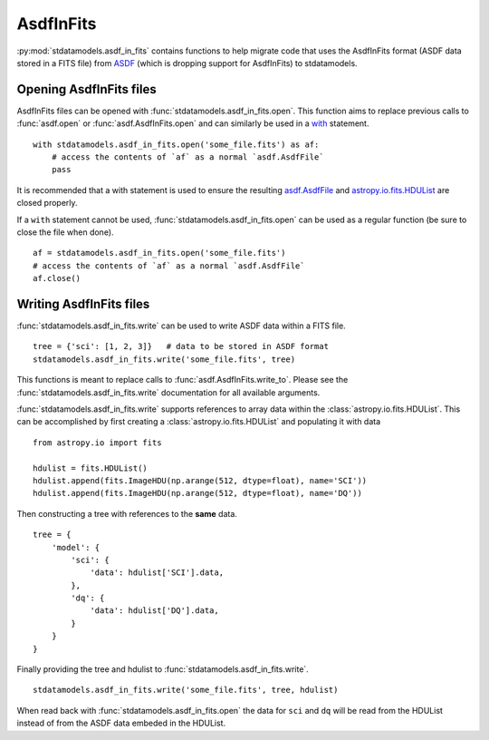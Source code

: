 .. _asdf_in_fits:

==========
AsdfInFits
==========

:py:mod:`stdatamodels.asdf_in_fits` contains functions to help migrate code that
uses the AsdfInFits format (ASDF data stored in a FITS file)
from `ASDF <https://asdf.readthedocs.io>`_ (which is dropping
support for AsdfInFits) to stdatamodels.

Opening AsdfInFits files
========================

AsdfInFits files can be opened with :func:`stdatamodels.asdf_in_fits.open`.
This function aims to replace previous calls to :func:`asdf.open` or
:func:`asdf.AsdfInFits.open` and can similarly be used in a
`with <https://docs.python.org/3/reference/compound_stmts.html#with>`_
statement. ::

    with stdatamodels.asdf_in_fits.open('some_file.fits') as af:
        # access the contents of `af` as a normal `asdf.AsdfFile`
        pass

It is recommended that a with statement is used to ensure the resulting
`asdf.AsdfFile <https://asdf.readthedocs.io/en/stable/api/asdf.AsdfFile.html>`_
and `astropy.io.fits.HDUList <https://docs.astropy.org/en/stable/io/fits/api/hdulists.html#hdulist>`_ are closed properly.

If a ``with`` statement cannot be used,
:func:`stdatamodels.asdf_in_fits.open` can be used as a regular function
(be sure to close the file when done). ::

    af = stdatamodels.asdf_in_fits.open('some_file.fits')
    # access the contents of `af` as a normal `asdf.AsdfFile`
    af.close()

Writing AsdfInFits files
========================

:func:`stdatamodels.asdf_in_fits.write` can be used to write ASDF data
within a FITS file. ::

    tree = {'sci': [1, 2, 3]}   # data to be stored in ASDF format
    stdatamodels.asdf_in_fits.write('some_file.fits', tree)

This functions is meant to replace calls to :func:`asdf.AsdfInFits.write_to`.
Please see the :func:`stdatamodels.asdf_in_fits.write` documentation for all
available arguments.

:func:`stdatamodels.asdf_in_fits.write` supports references to array data
within the :class:`astropy.io.fits.HDUList`. This can be accomplished by
first creating a :class:`astropy.io.fits.HDUList` and populating it with
data ::

    from astropy.io import fits

    hdulist = fits.HDUList()
    hdulist.append(fits.ImageHDU(np.arange(512, dtype=float), name='SCI'))
    hdulist.append(fits.ImageHDU(np.arange(512, dtype=float), name='DQ'))

Then constructing a tree with references to the **same** data. ::

    tree = {
        'model': {
            'sci': {
                'data': hdulist['SCI'].data,
            },
            'dq': {
                'data': hdulist['DQ'].data,
            }
        }
    }

Finally providing the tree and hdulist to
:func:`stdatamodels.asdf_in_fits.write`. ::

    stdatamodels.asdf_in_fits.write('some_file.fits', tree, hdulist)

When read back with :func:`stdatamodels.asdf_in_fits.open` the data for
``sci`` and ``dq`` will be read from the HDUList instead of from the
ASDF data embeded in the HDUList.
